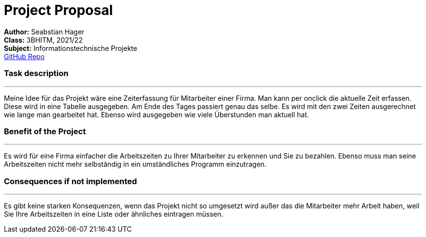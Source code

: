 = Project Proposal

//:toc-placement!:  // prevents the generation of the doc at this position, so it can be printed afterwards
:sourcedir: ../src/main/java
:icons: font
:toc: middle

//Need this blank line after ifdef, don't know why...
ifdef::backend-html5[]

// print the toc here (not at the default position)
//toc::[]
:hardbreaks:
*Author:* Seabstian Hager
*Class:* 3BHITM, 2021/22
*Subject:* Informationstechnische Projekte
https://github.com/2122-3bhitm-itp/01-projektantrag-Sebastian-hgr[GitHub Repo]

=== Task description
---
:hardbreaks:
Meine Idee für das Projekt wäre eine Zeiterfassung für Mitarbeiter einer Firma. Man kann per onclick die aktuelle Zeit erfassen. Diese wird in eine Tabelle ausgegeben. Am Ende des Tages passiert genau das selbe. Es wird mit den zwei Zeiten ausgerechnet wie lange man gearbeitet hat. Ebenso wird ausgegeben wie viele Überstunden man aktuell hat.

=== Benefit of the Project
---
:hardbreaks:
Es wird für eine Firma einfacher die Arbeitszeiten zu Ihrer Mitarbeiter zu erkennen und Sie zu bezahlen. Ebenso muss man seine Arbeitszeiten nicht mehr selbständig in ein umständliches Programm einzutragen.

=== Consequences if not implemented
---
:hardbreaks:
Es gibt keine starken Konsequenzen, wenn das Projekt nicht so umgesetzt wird außer das die Mitarbeiter mehr Arbeit haben, weil Sie Ihre Arbeitszeiten in eine Liste oder ähnliches eintragen müssen.






